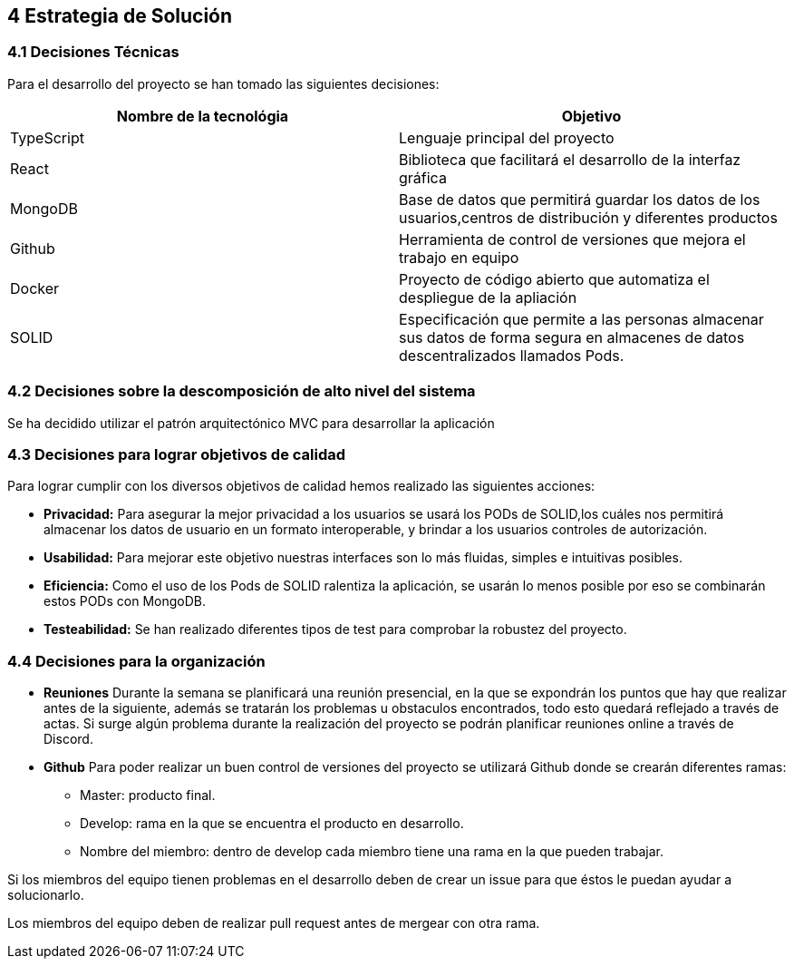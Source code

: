 [[section-solution-strategy]]
== 4 Estrategia de Solución

[role="arc42help"]

=== 4.1 Decisiones Técnicas
Para el desarrollo del proyecto se han tomado las siguientes decisiones:
[options="header"]
|===
| Nombre de la tecnológia        | Objetivo
| TypeScript   | Lenguaje principal del proyecto
| React     | Biblioteca que facilitará el desarrollo de la interfaz gráfica
| MongoDB | Base de datos que permitirá guardar los datos de los usuarios,centros de distribución y diferentes productos
| Github | Herramienta de control de versiones que mejora el trabajo en equipo
|Docker | Proyecto de código abierto que automatiza el despliegue de la apliación
|SOLID | Especificación que permite a las personas almacenar sus datos de forma segura en almacenes de datos descentralizados llamados Pods.
|===
=== 4.2 Decisiones sobre la descomposición de alto nivel del sistema

Se ha decidido utilizar el patrón arquitectónico MVC para desarrollar la aplicación

=== 4.3 Decisiones para lograr objetivos de calidad

Para lograr cumplir con los diversos objetivos de calidad hemos realizado las siguientes acciones:

    * *Privacidad:* Para asegurar la mejor privacidad a los usuarios se usará los PODs de SOLID,los cuáles nos permitirá almacenar los datos de usuario en un formato interoperable, y brindar a los usuarios controles de autorización.
    * *Usabilidad:* Para mejorar este objetivo nuestras interfaces son lo más fluidas, simples e intuitivas posibles.
    * *Eficiencia:* Como el uso de los Pods de SOLID ralentiza la aplicación, se usarán lo menos posible por eso se combinarán estos PODs con MongoDB.
    * *Testeabilidad:* Se han realizado diferentes tipos de test para comprobar la robustez del proyecto.

=== 4.4 Decisiones para la organización
    * *Reuniones*
        Durante la semana se planificará una reunión presencial, en la que se expondrán los puntos que hay que realizar antes de la siguiente, además se tratarán los problemas u obstaculos encontrados, todo esto quedará reflejado a través de actas.
        Si surge algún problema durante la realización del proyecto se podrán planificar reuniones online a través de Discord.

    * *Github*
        Para poder realizar un buen control de versiones del proyecto se utilizará Github donde se crearán diferentes ramas:
            - Master: producto final.
            - Develop: rama en la que se encuentra el producto en desarrollo.
                 - Nombre del miembro: dentro de develop cada miembro tiene una rama en la que pueden trabajar.

Si los miembros del equipo tienen problemas en el desarrollo deben de crear un issue para que éstos le puedan ayudar a solucionarlo.

Los miembros del equipo deben de realizar pull request antes de mergear con otra rama.